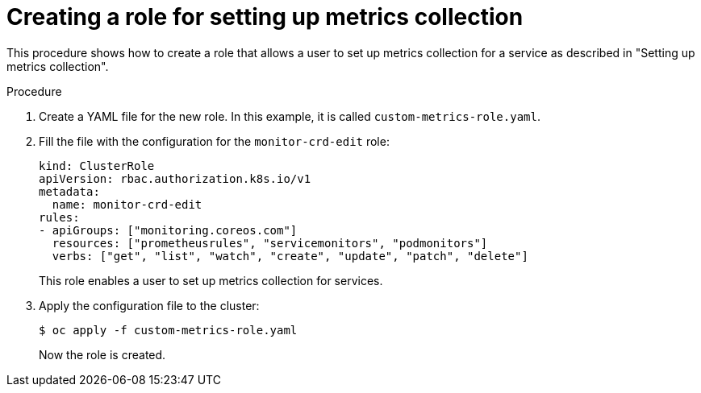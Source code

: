// Module included in the following assemblies:
//
// * monitoring/monitoring-your-own-services.adoc

[id="creating-a-role-for-setting-up-metrics-collection_{context}"]
= Creating a role for setting up metrics collection

This procedure shows how to create a role that allows a user to set up metrics collection for a service as described in "Setting up metrics collection".

.Procedure

. Create a YAML file for the new role. In this example, it is called `custom-metrics-role.yaml`.

. Fill the file with the configuration for the `monitor-crd-edit` role:
+
[source,yaml]
----
kind: ClusterRole
apiVersion: rbac.authorization.k8s.io/v1
metadata:
  name: monitor-crd-edit
rules:
- apiGroups: ["monitoring.coreos.com"]
  resources: ["prometheusrules", "servicemonitors", "podmonitors"]
  verbs: ["get", "list", "watch", "create", "update", "patch", "delete"]
----
+
This role enables a user to set up metrics collection for services.

. Apply the configuration file to the cluster:
+
[source,terminal]
----
$ oc apply -f custom-metrics-role.yaml
----
+
Now the role is created.
